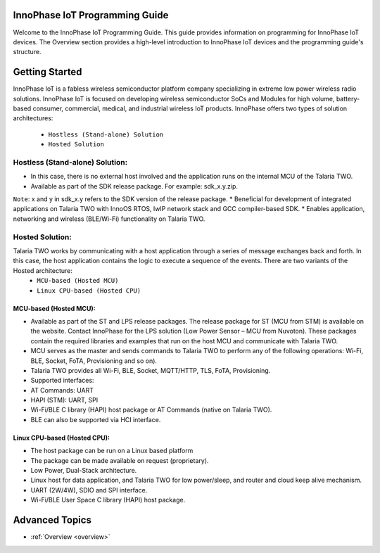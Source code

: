 InnoPhase IoT Programming Guide
================================

Welcome to the InnoPhase IoT Programming Guide. This guide provides information on programming for InnoPhase IoT devices. The Overview section provides a high-level introduction to InnoPhase IoT devices and the programming guide's structure.

Getting Started
===============

InnoPhase IoT is a fabless wireless semiconductor platform company specializing in extreme low power wireless radio solutions. InnoPhase IoT is focused on developing wireless semiconductor SoCs and Modules for high volume, battery-based consumer, commercial, medical, and industrial wireless IoT products.
InnoPhase offers two types of solution architectures:
    • ``Hostless (Stand-alone) Solution``
    • ``Hosted Solution``


Hostless (Stand-alone) Solution:
-------
* In this case, there is no external host involved and the application runs on the internal MCU of the Talaria TWO.
* Available as part of the SDK release package. For example: sdk_x.y.zip.
``Note``: x and y in sdk_x.y refers to the SDK version of the release package.
* Beneficial for development of integrated applications on Talaria TWO with InnoOS RTOS, lwIP network stack and GCC compiler-based SDK.
* Enables application, networking and wireless (BLE/Wi-Fi) functionality on Talaria TWO.

Hosted Solution:
----------

Talaria TWO works by communicating with a host application through a series of message exchanges back and forth. In this case, the host application contains the logic to execute a sequence of the events. There are two variants of the Hosted architecture:
    * ``MCU-based (Hosted MCU)``
    * ``Linux CPU-based (Hosted CPU)``

MCU-based (Hosted MCU):
~~~~~~~~~~
•	Available as part of the ST and LPS release packages.
        The release package for ST (MCU from STM) is available on the website. Contact InnoPhase for the LPS solution (Low Power Sensor – MCU from Nuvoton). These packages contain the required libraries and examples that run on the host MCU and communicate with Talaria TWO.
•	MCU serves as the master and sends commands to Talaria TWO to perform any of the following operations: Wi-Fi, BLE, Socket, FoTA, Provisioning and so on).
•	Talaria TWO provides all Wi-Fi, BLE, Socket, MQTT/HTTP, TLS, FoTA, Provisioning.
•	Supported interfaces:
•	AT Commands: UART
•	HAPI (STM): UART, SPI
•	Wi-Fi/BLE C library (HAPI) host package or AT Commands (native on Talaria TWO).
•	BLE can also be supported via HCI interface.

Linux CPU-based (Hosted CPU):
~~~~~~~~~~
* The host package can be run on a Linux based platform
* The package can be made available on request (proprietary).
* Low Power, Dual-Stack architecture.
* Linux host for data application, and Talaria TWO for low power/sleep, and router and cloud keep alive mechanism.
* UART (2W/4W), SDIO and SPI interface.
* Wi-Fi/BLE User Space C library (HAPI) host package.


Advanced Topics
===============

* :ref:`Overview <overview>`
